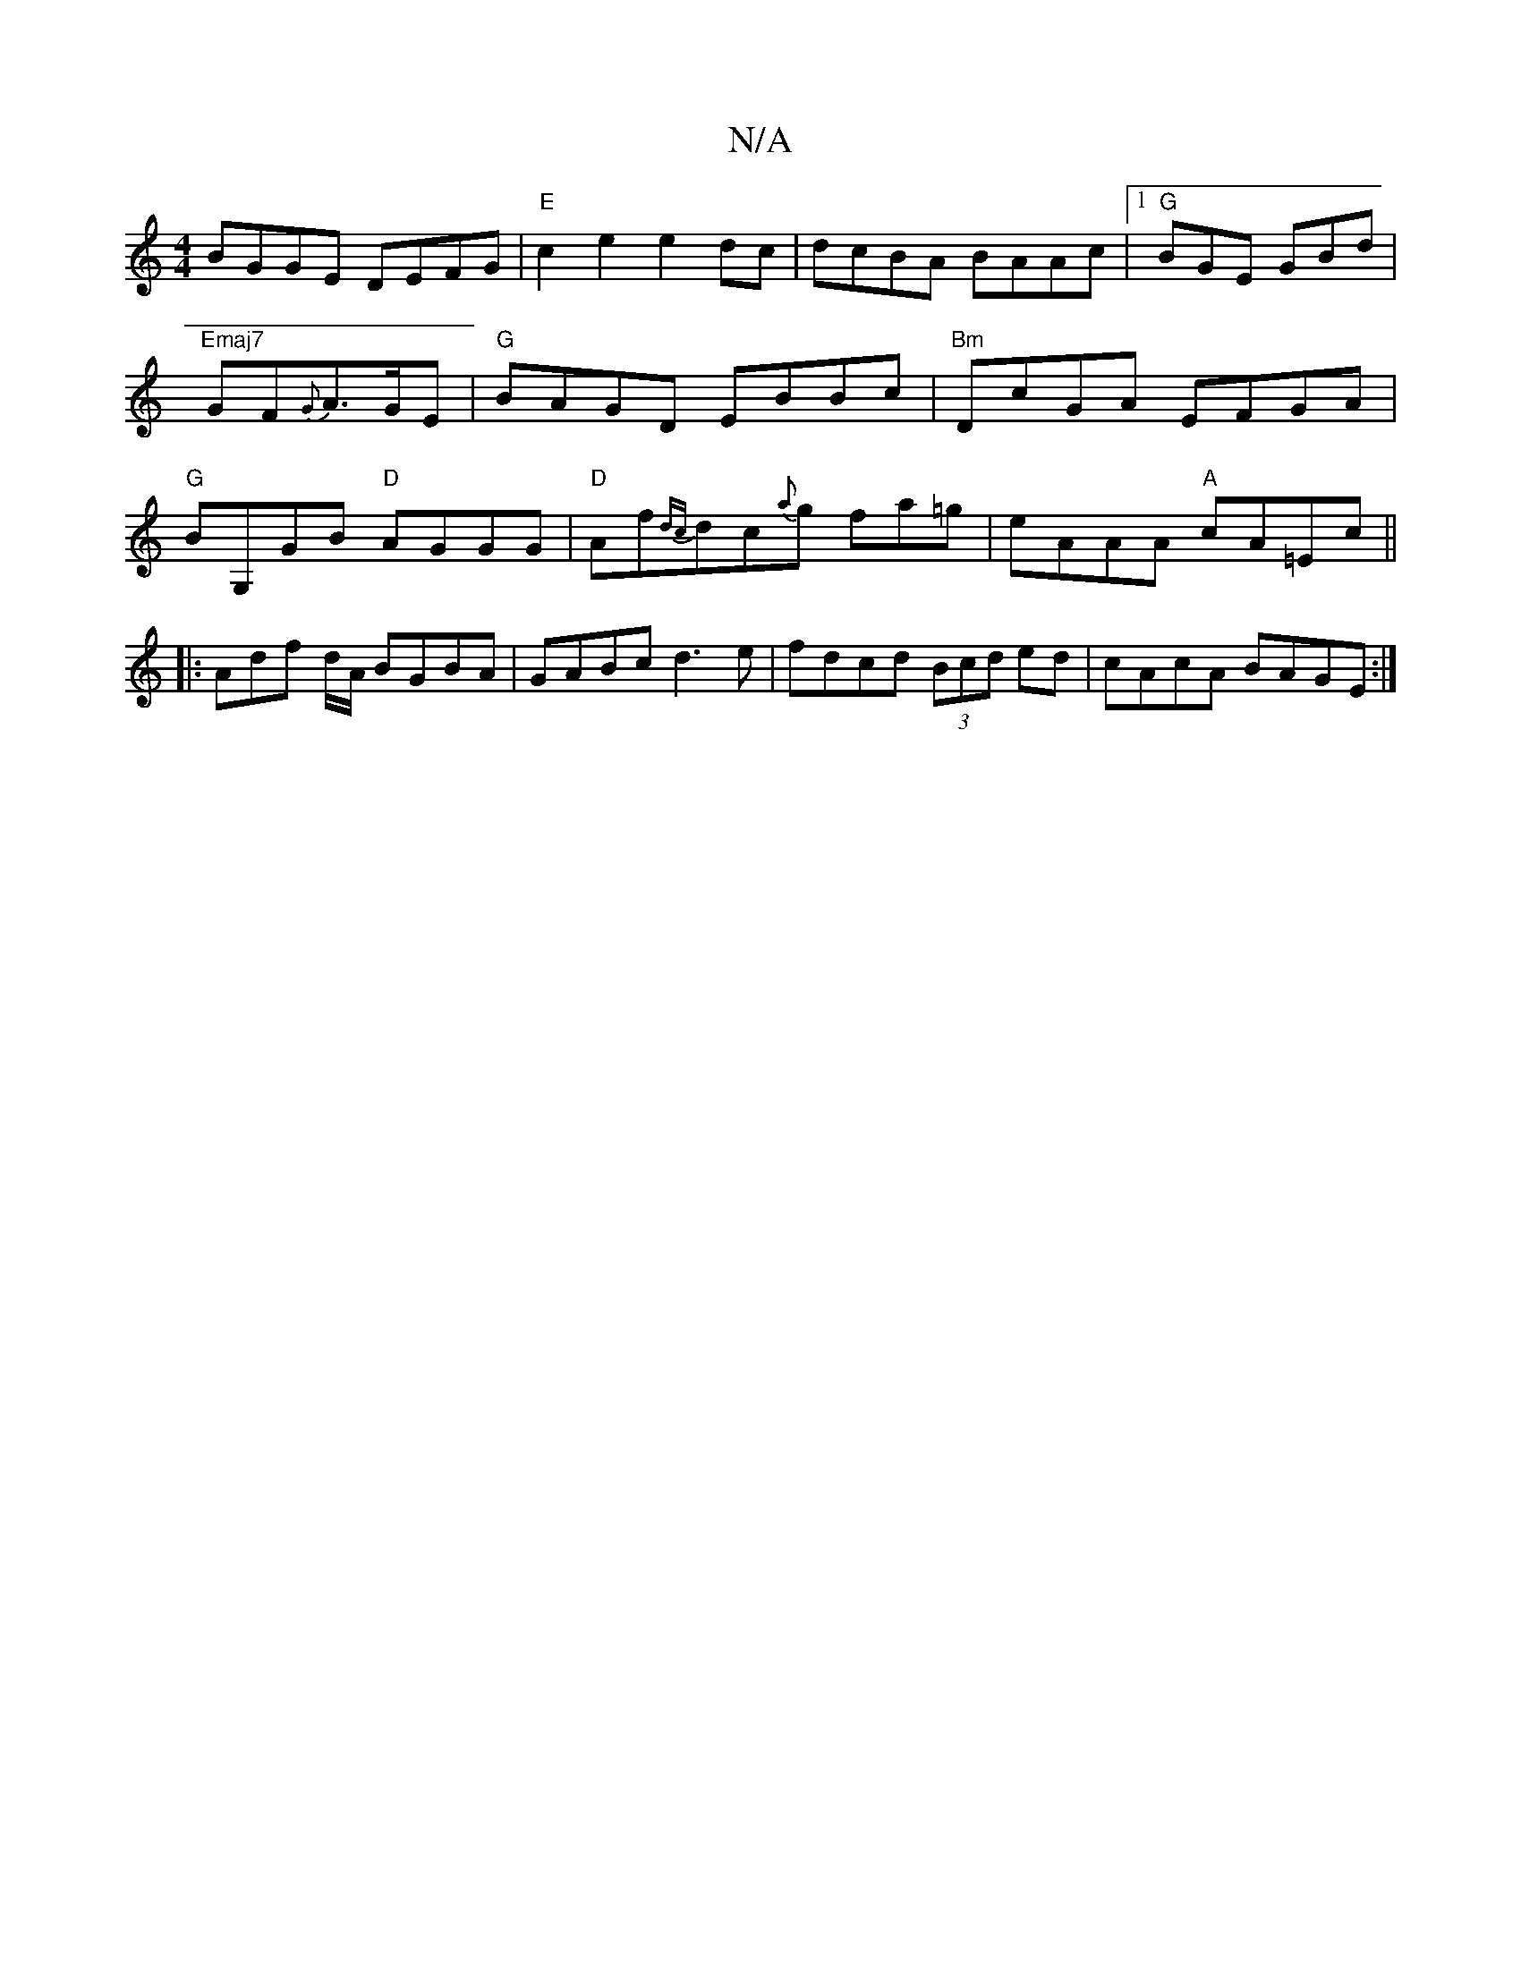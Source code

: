 X:1
T:N/A
M:4/4
R:N/A
K:Cmajor
BGGE DEFG|"E"c2e2 e2dc|dcBA BAAc|1 "G"BGE GBd|"Emaj7"GF{G}A>GE | "G"BAGD EBBc|"Bm"DcGA EFGA|"G"BG,GB "D"AGGG|"D"Af{dc}dc{a}g fa=g|eAAA "A"cA=Ec||
|: Adf d/A/ BGBA | GABc d3 e|fdcd (3Bcd ed|cAcA BAGE:|